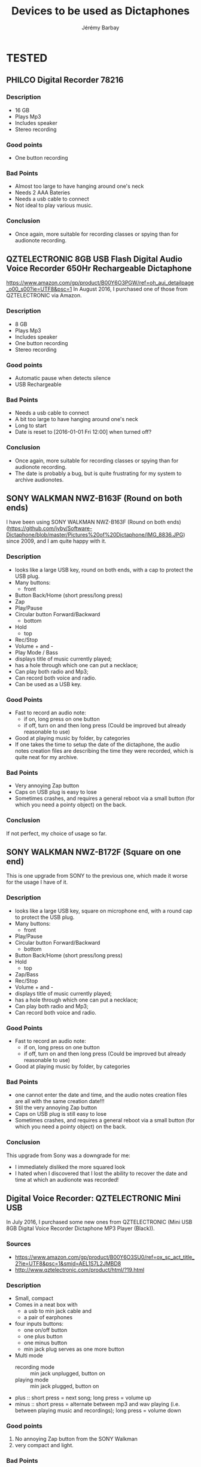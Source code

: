 #+TITLE: Devices to be used as Dictaphones
#+DESCRIPTION: A short review of the various devices which can be used as Dictaphones
#+AUTHOR: Jérémy Barbay
#+EMAIL: jeremy@barbay.cl
#+CATEGORY: documentation

* TESTED
** PHILCO Digital Recorder 78216
*** Description
    - 16 GB
    - Plays Mp3
    - Includes speaker
    - Stereo recording
*** Good points
    - One button recording
*** Bad Points
    - Almost too large to have hanging around one's neck
    - Needs 2 AAA Bateries
    - Needs a usb cable to connect
    - Not ideal to play various music.
*** Conclusion
    - Once again, more suitable for recording classes or spying than for audionote recording.

** QZTELECTRONIC 8GB USB Flash Digital Audio Voice Recorder 650Hr Rechargeable Dictaphone 
https://www.amazon.com/gp/product/B00Y6O3PGW/ref=oh_aui_detailpage_o00_s00?ie=UTF8&psc=1
In August 2016, I purchased one of those from QZTELECTRONIC via Amazon.

*** Description
    - 8 GB
    - Plays Mp3
    - Includes speaker
    - One button recording
    - Stereo recording
*** Good points
    - Automatic pause when detects silence
    - USB Rechargeable
*** Bad Points
    - Needs a usb cable to connect
    - A bit too large to have hanging around one's neck
    - Long to start
    - Date is reset to [2016-01-01 Fri 12:00] when turned off?
*** Conclusion
    - Once again, more suitable for recording classes or spying than for audionote recording.
    - The date is probably a bug, but is quite frustrating for my system to archive audionotes.

** SONY WALKMAN NWZ-B163F (Round on both ends)
I have been using SONY WALKMAN NWZ-B163F (Round on both ends) (https://github.com/jyby/Software-Dictaphone/blob/master/Pictures%20of%20Dictaphone/IMG_8836.JPG) since 2009, and I am quite happy with it.

*** Description
    - looks like a large USB key, round on both ends, with a cap to protect the USB plug.
    - Many buttons:
      - front
	- Button Back/Home (short press/long press)
	- Zap
	- Play/Pause
	- Circular button Forward/Backward
      - bottom
	- Hold
      - top
	- Rec/Stop
	- Volume + and -
	- Play Mode / Bass
    - displays title of music currently played;
    - has a hole through which one can put a necklace;
    - Can play both radio and Mp3;
    - Can record both voice and radio.
    - Can be used as a USB key.
*** Good Points
    + Fast to record an audio note:
      + if on, long press on one button
      + if off, turn on and then long press (Could be improved but already reasonable to use)
    + Good at playing music by folder, by categories
    + If one takes the time to setup the date of the dictaphone, the audio notes creation files are describing the time they were recorded, which is quite neat for my archive.
*** Bad Points
    - Very annoying Zap button
    - Caps on USB plug is easy to lose
    - Sometimes crashes, and requires a general reboot via a small button (for which you need a pointy object) on the back.
*** Conclusion
    If not perfect, my choice of usage so far.

** SONY WALKMAN NWZ-B172F (Square on one end)
  
This is one upgrade from SONY to the previous one, which made it worse for the usage I have of it.

*** Description
    - looks like a large USB key, square on microphone end, with a round cap to protect the USB plug.
    - Many buttons:
      - front
	- Play/Pause
	- Circular button Forward/Backward
      - bottom
	- Button Back/Home (short press/long press)
	- Hold
      - top
	- Zap/Bass
	- Rec/Stop
	- Volume + and -
    - displays title of music currently played;
    - has a hole through which one can put a necklace;
    - Can play both radio and Mp3;
    - Can record both voice and radio.
*** Good Points
    + Fast to record an audio note:
      + if on, long press on one button
      + if off, turn on and then long press (Could be improved but already reasonable to use)
    + Good at playing music by folder, by categories
*** Bad Points
    - one cannot enter the date and time, and the audio notes creation files are all with the same creation date!!!
    - Stil the very annoying Zap button
    - Caps on USB plug is still easy to lose
    - Sometimes crashes, and requires a general reboot via a small button (for which you need a pointy object) on the back.
*** Conclusion
    This upgrade from Sony was a downgrade for me:
    - I immediately disliked the more squared look
    - I hated when I discovered that I lost the ability to recover the date and time at which an audionote was recorded!
** Digital Voice Recorder: QZTELECTRONIC Mini USB

In July 2016, I purchased some new ones from QZTELECTRONIC (Mini USB 8GB Digital Voice Recorder Dictaphone MP3 Player (Black)).

*** Sources
    - https://www.amazon.com/gp/product/B00Y6O3SU0/ref=ox_sc_act_title_2?ie=UTF8&psc=1&smid=AEL1S7L2JMBD8
    - http://www.qztelectronic.com/product/html/?19.html
*** Description
     + Small, compact
     + Comes in a neat box with
       + a usb to min jack cable and
       + a pair of earphones
     + four inputs buttons:
       - one on/off button
       - one plus button
       - one minus button
       - min jack plug serves as one more button
     + Multi mode
       - recording mode :: min jack unplugged, button on 
       - playing mode :: min jack plugged, button on 
	 - plus :: short press = next song; long press = volume up
	 - minus :: short press = alternate between mp3 and wav playing (i.e. between playing music and recordings);  long press = volume down
*** Good points
    1. No annoying Zap button from the SONY Walkman
    2. very compact and light.
*** Bad Points
    1. In order to record an audio note, one needs to unplug the earphones: if you are listening to music and suddenly have a thought to record, this is VERY annoying.
    2. No way to set the time nor date, so that the audio notes are tagged with the exact date and time of the recording.
    3. When turning on, the device is not ready to record for some 1 to 2 seconds.
    4. No display (minor for my application, but a bit annoying for music playing)
    5. Needs an extra cable to connect (i.e. you can't use it as a usb key which is always with you).
    6. No hole through which to put a necklace
*** Conclusion
    Those are more suitable for "spying" than for taking audio notes.
* TO TEST
** Best Voice Recorder SK-858 8GB USB Digital Spy Voice Portable Dictaphone Recorder (Silver / Black) :noMusic:

https://www.amazon.com/dp/B00OL1ADIS/ref=pd_luc_rh_hashrec_02_01_t_img_lh?_encoding=UTF8&psc=1

** USB 8GB Digital Spy Portable Voice Recorder, Dictaphone Recorder with Free Lanyard in Assorted Colors Silver, Gunmetal, Blue, Gold in a Premium Alloy Housing :noMusic:
https://www.amazon.com/dp/B00WW5PU9C?psc=1

** CANC Ecloud ShopUS® 2 pieces 2GB LCD MP3 Player USB Flash Drive Built-in FM Radio :AAA:CANC:
   :LOGBOOK:
   - State "CANC"       from ""           [2016-08-11 Thu 06:28]
   :END:

https://www.amazon.com/Ecloud-ShopUS%C2%AE-pieces-Player-Built/dp/B0152HAJ10/ref=pd_day0_229_18?ie=UTF8&dpID=41PE36XOx0L&dpSrc=sims&preST=_AC_UL160_SR160%2C160_&psc=1&refRID=GJ0DQMQ4NEGD7FYY85B0

Powered by 1 x AAA battery, battery life over 10 hours

** QZTELECTRONIC JNN Q25 3-in-1 Mini 16GB Micro HD Digital Audio Voice Recorder with Music MP3 Player and USB Flash Drive Small Portable Multifunctional and Rechargeable 0.2" Screen (Black) 

https://www.amazon.com/QZTELECTRONIC-Recorder-Portable-Multifunctional-Rechargeable/dp/B01GPQ5A70/ref=sr_1_2?s=electronics&ie=UTF8&qid=1470910831&sr=1-2&keywords=QZTELECTRONIC


** 8GB New Digital Voice Recorder from QZT Electronic And Technology Co,.Ltd.
 https://www.alibaba.com/product-detail/2016-hottest-Q25-model-long-time_60450514277.html

    1. Up to 384 KBPS / 48 KHZ  WAV
    2. Build in 8GB Memory.(Can capacity 96hours working time)
    3. Time-stamped
    4. Build in clamp and 1.0inch LCD Monitor
    5. Smaller size: 56*23*7mm. only 15g
    6. Support MP3 Player
    7. One key voice recorder
    8. charging while recording function
** Generic 8GB USB Flash Digital Audio Voice Recorder 650Hr Rechargeable Dictaphone by QZTELECTRONIC


https://www.amazon.com/Generic-Digital-Recorder-Rechargeable-Dictaphone/dp/B00Y6O3PGW/ref=sr_1_24?s=electronics&ie=UTF8&qid=1470910831&sr=1-24&keywords=QZTELECTRONIC

** CANC USB LCD Mini MP3 Player Voice Recorder with FM Radio by Generic :AAA:CANC:
   :LOGBOOK:
   - State "CANC"       from ""           [2016-08-11 Thu 06:24]
   :END:

https://www.amazon.com/Color-Player-Voice-Recorder-Radio/dp/B00NWC1TE4/ref=pd_sim_sbs_229_5?ie=UTF8&dpID=41-4aEef88L&dpSrc=sims&preST=_AC_UL320_SR320%2C320_&psc=1&refRID=F7HTSBX5TESQNXYCTFVC



    With FM Radio function
    High Quality MP3 Music Player. All is basic of the pursuit of perfect sound quality
    SNR: >85dB
    Size: 95mm x 28mm x 15mm
    USB: USB 2.0

ARGH: Get powered by 1 AAA battery (Not inclued).

